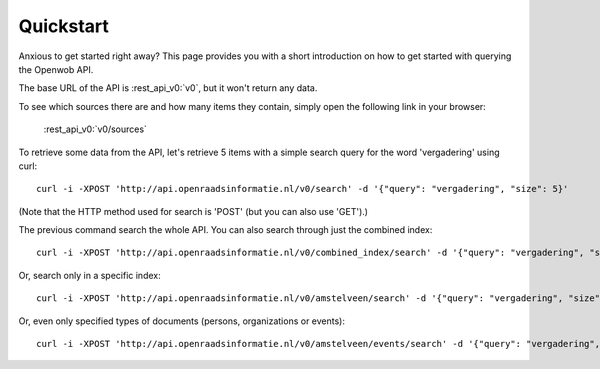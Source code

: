 .. _quickstart:

Quickstart
===================

Anxious to get started right away? This page provides you with a short introduction on how to get started with querying the Openwob API.

The base URL of the API is :rest_api_v0:`v0`, but it won't return any data.

To see which sources there are and how many items they contain, simply open the following link in your browser:

    :rest_api_v0:`v0/sources`

To retrieve some data from the API, let's retrieve 5 items with a simple search query for the word 'vergadering' using curl::

    curl -i -XPOST 'http://api.openraadsinformatie.nl/v0/search' -d '{"query": "vergadering", "size": 5}'

(Note that the HTTP method used for search is 'POST' (but you can also use 'GET').)

The previous command search the whole API. You can also search through just the combined index::

    curl -i -XPOST 'http://api.openraadsinformatie.nl/v0/combined_index/search' -d '{"query": "vergadering", "size": 5}'

Or, search only in a specific index::

    curl -i -XPOST 'http://api.openraadsinformatie.nl/v0/amstelveen/search' -d '{"query": "vergadering", "size": 5}'

Or, even only specified types of documents (persons, organizations or events)::

    curl -i -XPOST 'http://api.openraadsinformatie.nl/v0/amstelveen/events/search' -d '{"query": "vergadering", "size": 5}'
